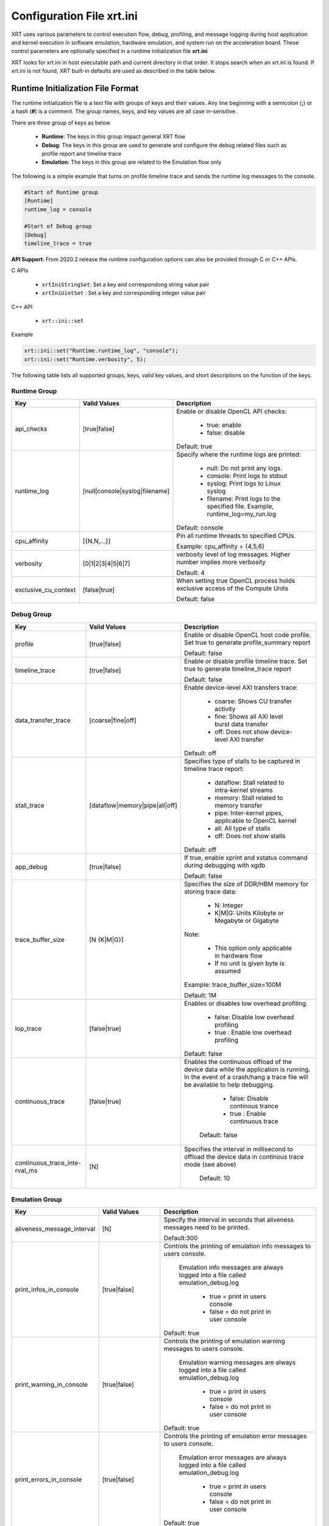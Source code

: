 .. _xrt_ini.rst:

..
   comment:: SPDX-License-Identifier: Apache-2.0
   comment:: Copyright (C) 2019-2021 Xilinx, Inc. All rights reserved.


Configuration File xrt.ini
**************************

XRT uses various parameters to control execution flow, debug, profiling, and message logging during host application and kernel execution in software emulation, hardware emulation, and system run on the acceleration board. These control parameters are optionally specified in a runtime initialization file **xrt.ini**

XRT looks for xrt.ini in host executable path and current directory in that order. It stops search when an xrt.ini is found. If xrt.ini is not found, XRT built-in defaults are used as described in the table below.

Runtime Initialization File Format
~~~~~~~~~~~~~~~~~~~~~~~~~~~~~~~~~~
The runtime initialization file is a text file with groups of keys and their values. Any line beginning with a semicolon (**;**) or a hash (**#**) is a comment. The group names, keys, and key values are all case in-sensitive.

There are three group of keys as below

  - **Runtime**: The keys in this group impact general XRT flow
  - **Debug**: The keys in this group are used to generate and configure the debug related files such as profile report and timeline trace
  - **Emulation**: The keys in this group are related to the Emulation flow only

The following is a simple example that turns on profile timeline trace and sends the runtime log messages to the console.

.. code-block:: ini

   #Start of Runtime group
   [Runtime]
   runtime_log = console

   #Start of Debug group
   [Debug]
   timeline_trace = true


**API Support**: From 2020.2 release the runtime configuration options can also be provided through C or C++ APIs. 

C APIs 

    - ``xrtIniStringSet``: Set a key and correspondong string value pair
    - ``xrtIniUintSet`` : Set a key and corresponding integer value pair

C++ API

    - ``xrt::ini::set``

Example

.. code-block:: ini

    xrt::ini::set("Runtime.runtime_log", "console");
    xrt::ini::set("Runtime.verbosity", 5);


The following table lists all supported groups, keys, valid key values, and short descriptions on the function of the keys.

Runtime Group
=============

+---------------------+------------------------------+-------------------------------------------+
|  Key                |  Valid Values                |             Description                   |
+=====================+==============================+===========================================+
| api_checks          |  [true|false]                |Enable or disable OpenCL API checks:       |
|                     |                              |                                           |
|                     |                              |     - true: enable                        |
|                     |                              |     - false: disable                      |
|                     |                              |                                           |
|                     |                              |Default: true                              |
+---------------------+------------------------------+-------------------------------------------+
| runtime_log         |[null|console|syslog|filename]|Specify where the runtime logs are printed:|
|                     |                              |                                           |
|                     |                              |     - null: Do not print any logs.        |
|                     |                              |     - console: Print logs to stdout       |
|                     |                              |     - syslog: Print logs to Linux syslog  |
|                     |                              |     - filename: Print logs to the         |
|                     |                              |       specified file.                     |
|                     |                              |       Example, runtime_log=my_run.log     |
|                     |                              |                                           |
|                     |                              |Default: console                           |
+---------------------+------------------------------+-------------------------------------------+
| cpu_affinity        | [{N,N,...}]                  |Pin all runtime threads to specified CPUs. |
|                     |                              |                                           |
|                     |                              |Example: cpu_affinity = {4,5,6}            |
+---------------------+------------------------------+-------------------------------------------+
| verbosity           | [0|1|2|3|4|5|6|7]            |verbosity level of log messages. Higher    |
|                     |                              |number implies more verbosity              |
|                     |                              |                                           |
|                     |                              |Default: 4                                 |
+---------------------+------------------------------+-------------------------------------------+
|exclusive_cu_context | [false|true]                 |When setting true OpenCL process holds     |
|                     |                              |exclusive access of the Compute Units      |
|                     |                              |                                           |
|                     |                              |Default: false                             |
+---------------------+------------------------------+-------------------------------------------+








Debug Group
===========

+----------------------+------------------------------+------------------------------------------------------+
|  Key                 |  Valid Values                |             Description                              |
+======================+==============================+======================================================+
| profile              |  [true|false]                |Enable or disable OpenCL host code profile. Set true  |
|                      |                              |to generate profile_summary report                    |
|                      |                              |                                                      |
|                      |                              |Default: false                                        |
+----------------------+------------------------------+------------------------------------------------------+
| timeline_trace       |  [true|false]                |Enable or disable profile timeline trace. Set true to |
|                      |                              |generate timeline_trace report                        |
|                      |                              |                                                      |
|                      |                              |Default: false                                        |
+----------------------+------------------------------+------------------------------------------------------+
| data_transfer_trace  |  [coarse|fine|off]           |Enable device-level AXI transfers trace:              |
|                      |                              |                                                      |
|                      |                              |     - coarse: Shows CU transfer activity             |
|                      |                              |     - fine: Shows all AXI level burst data transfer  |
|                      |                              |     - off: Does not show device-level AXI transfer   |
|                      |                              |                                                      |
|                      |                              |Default: off                                          |
+----------------------+------------------------------+------------------------------------------------------+
| stall_trace          |[dataflow|memory|pipe|all|off]|Specifies type of stalls to be captured in timeline   |
|                      |                              |trace report:                                         |
|                      |                              |                                                      |
|                      |                              |     - dataflow: Stall related to intra-kernel streams|
|                      |                              |     - memory: Stall related to memory transfer       |
|                      |                              |     - pipe: Inter-kernel pipes, applicable to OpenCL |
|                      |                              |       kernel                                         |
|                      |                              |     - all: All type of stalls                        |
|                      |                              |     - off: Does not show stalls                      |
|                      |                              |                                                      |
|                      |                              |Default: off                                          |
+----------------------+------------------------------+------------------------------------------------------+
| app_debug            | [true|false]                 |If true, enable xprint and xstatus command during     |
|                      |                              |debugging with xgdb                                   |
|                      |                              |                                                      |
|                      |                              |Default: false                                        |
+----------------------+------------------------------+------------------------------------------------------+
| trace_buffer_size    |[N {K|M|G}]                   |Specifies the size of DDR/HBM memory for storing trace|
|                      |                              |data:                                                 |
|                      |                              |                                                      |
|                      |                              |     - N: Integer                                     |
|                      |                              |     - K|M|G: Units Kilobyte or Megabyte or Gigabyte  |
|                      |                              |                                                      |
|                      |                              |Note:                                                 |
|                      |                              |                                                      |
|                      |                              |   - This option only applicable in hardware flow     |
|                      |                              |   - If no unit is given byte is assumed              |
|                      |                              |                                                      |
|                      |                              |Example: trace_buffer_size=100M                       |
|                      |                              |                                                      |
|                      |                              |Default: 1M                                           |
+----------------------+------------------------------+------------------------------------------------------+
| lop_trace            |[false|true]                  | Enables or disables low overhead profiling.          |
|                      |                              |                                                      |
|                      |                              |     - false: Disable low overhead profiling          |
|                      |                              |     - true : Enable low overhead profiling           |
|                      |                              |                                                      |
|                      |                              | Default: false                                       |
|                      |                              |                                                      |
+----------------------+------------------------------+------------------------------------------------------+
| continuous_trace     |[false|true]                  |Enables the continuous offload of the device data     |
|                      |                              |while the application is running. In the event of a   |
|                      |                              |crash/hang a trace file will be available to help     |
|                      |                              |debugging.                                            |
|                      |                              |                                                      |
|                      |                              |     - false: Disable continous trance                |
|                      |                              |     - true : Enable continuous trace                 |
|                      |                              |                                                      |
|                      |                              | Default: false                                       |
+----------------------+------------------------------+------------------------------------------------------+
|continuous_trace_inte-|[N]                           |Specifies the interval in millisecond to offload      |
|rval_ms               |                              |the device data in continous trace mode (see above)   |
|                      |                              |                                                      |
|                      |                              | Default: 10                                          |
+----------------------+------------------------------+------------------------------------------------------+

Emulation Group
===============

+---------------------------+----------------------------+---------------------------------------------------+
|  Key                      |  Valid Values              |             Description                           |
+===========================+============================+===================================================+
| aliveness_message_interval|  [N]                       |Specify the interval in seconds that aliveness     |
|                           |                            |messages need to be printed.                       |
|                           |                            |                                                   |
|                           |                            |Default:300                                        |
+---------------------------+----------------------------+---------------------------------------------------+
| print_infos_in_console    |  [true|false]              |Controls the printing of emulation info messages   |
|                           |                            |to users console.                                  |
|                           |                            |                                                   |
|                           |                            |  Emulation info messages are always logged into a |
|                           |                            |  file called emulation_debug.log                  |
|                           |                            |                                                   |
|                           |                            |     - true = print in users console               |
|                           |                            |     - false = do not print in user console        |
|                           |                            |                                                   |
|                           |                            |Default: true                                      |
+---------------------------+----------------------------+---------------------------------------------------+
| print_warning_in_console  |  [true|false]              |Controls the printing of emulation warning messages|
|                           |                            |to users console.                                  |
|                           |                            |                                                   |
|                           |                            | Emulation warning messages are always logged into |
|                           |                            | a file called emulation_debug.log                 |
|                           |                            |                                                   |
|                           |                            |     - true = print in users console               |
|                           |                            |     - false = do not print in user console        |
|                           |                            |                                                   |
|                           |                            |Default: true                                      |
+---------------------------+----------------------------+---------------------------------------------------+
| print_errors_in_console   |  [true|false]              |Controls the printing of emulation error messages  |
|                           |                            |to users console.                                  |
|                           |                            |                                                   |
|                           |                            | Emulation error messages are always logged into a |
|                           |                            | file called emulation_debug.log                   |
|                           |                            |                                                   |
|                           |                            |     - true = print in users console               |
|                           |                            |     - false = do not print in user console        |
|                           |                            |                                                   |
|                           |                            |Default: true                                      |
+---------------------------+----------------------------+---------------------------------------------------+
|debug_mode                 |  [off|batch|gui|gdb]       |Specify how the waveform is saved and displayed    |
|                           |                            |                                                   |
|                           |                            |   - off: Do not launch simulator waveform GUI, and|
|                           |                            |     do not save wdb file                          |
|                           |                            |   - batch: Do not launch simulator waveform GUI,  |
|                           |                            |     but save wdb file                             |
|                           |                            |   - gui: Launch simulator waveform GUI, and save  |
|                           |                            |     wdb file                                      |
|                           |                            |   - gdb: Launch gdb mode                          |
|                           |                            |                                                   |
|                           |                            |Default: off                                       |
|                           |                            |                                                   |
|                           |                            | Note: The kernel needs to be compiled with debug  |
|                           |                            | enabled for the waveform to be saved and          |
|                           |                            | displayed in the simulator GUI.                   |
+---------------------------+----------------------------+---------------------------------------------------+
|timeout_scale              |[na|ms|sec|min]             |Specify the time scaling unit of timeout specified |
|                           |                            |clPollStreams command, otherwise Emulation does not|
|                           |                            |support timeout specified in clPollStreams command |
|                           |                            |                                                   |
|                           |                            | Default:na (not applicable)                       |
+---------------------------+----------------------------+---------------------------------------------------+
